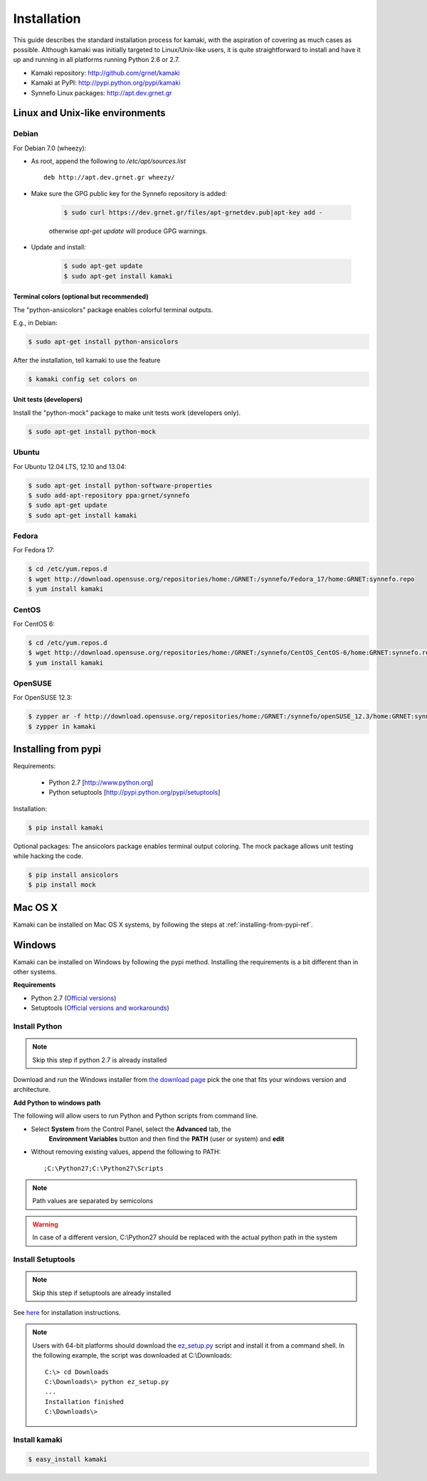 Installation
============

This guide describes the standard installation process for kamaki, with the
aspiration of covering as much cases as possible. Although kamaki was initially
targeted to Linux/Unix-like users, it is quite straightforward to install and
have it up and running in all platforms running Python 2.6 or 2.7.


* Kamaki repository: `http://github.com/grnet/kamaki <http://github.com/grnet/kamaki>`_

* Kamaki at PyPI: `http://pypi.python.org/pypi/kamaki <https://pypi.python.org/pypi/kamaki>`_

* Synnefo Linux packages: `http://apt.dev.grnet.gr <http://apt.dev.grnet.gr>`_

Linux and Unix-like environments
--------------------------------

Debian
^^^^^^

For Debian 7.0 (wheezy):

* As root, append the following to */etc/apt/sources.list* ::

    deb http://apt.dev.grnet.gr wheezy/

* Make sure the GPG public key for the Synnefo repository is added:

    .. code-block:: console

        $ sudo curl https://dev.grnet.gr/files/apt-grnetdev.pub|apt-key add -

    otherwise *apt-get update* will produce GPG warnings.

* Update and install:

    .. code-block:: console

        $ sudo apt-get update
        $ sudo apt-get install kamaki

Terminal colors (optional but recommended)
""""""""""""""""""""""""""""""""""""""""""

The "python-ansicolors" package enables colorful terminal outputs.

E.g., in Debian:

.. code-block:: console

    $ sudo apt-get install python-ansicolors

After the installation, tell kamaki to use the feature

.. code-block:: console

    $ kamaki config set colors on

Unit tests (developers)
"""""""""""""""""""""""

Install the "python-mock" package to make unit tests work (developers only).

.. code-block:: console

    $ sudo apt-get install python-mock

Ubuntu
^^^^^^

For Ubuntu 12.04 LTS, 12.10 and 13.04:

.. code-block:: console

    $ sudo apt-get install python-software-properties
    $ sudo add-apt-repository ppa:grnet/synnefo
    $ sudo apt-get update
    $ sudo apt-get install kamaki

Fedora
^^^^^^

For Fedora 17:

.. code-block:: console

    $ cd /etc/yum.repos.d
    $ wget http://download.opensuse.org/repositories/home:/GRNET:/synnefo/Fedora_17/home:GRNET:synnefo.repo
    $ yum install kamaki

CentOS
^^^^^^

For CentOS 6:

.. code-block:: console

    $ cd /etc/yum.repos.d
    $ wget http://download.opensuse.org/repositories/home:/GRNET:/synnefo/CentOS_CentOS-6/home:GRNET:synnefo.repo
    $ yum install kamaki

OpenSUSE
^^^^^^^^

For OpenSUSE 12.3:

.. code-block:: console

    $ zypper ar -f http://download.opensuse.org/repositories/home:/GRNET:/synnefo/openSUSE_12.3/home:GRNET:synnefo.repo
    $ zypper in kamaki


.. _installing-from-pypi-ref:

Installing from pypi
--------------------

Requirements:

 * Python 2.7 [http://www.python.org]
 * Python setuptools [http://pypi.python.org/pypi/setuptools]

Installation:

.. code-block:: console

    $ pip install kamaki

Optional packages:
The ansicolors package enables terminal output coloring. The mock package
allows unit testing while hacking the code.

.. code-block:: console

    $ pip install ansicolors
    $ pip install mock

Mac OS X
--------

Kamaki can be installed on Mac OS X systems, by following the steps
at :ref:`installing-from-pypi-ref`.

Windows
-------

Kamaki can be installed on Windows by following the pypi method. Installing the
requirements is a bit different than in other systems. 

**Requirements**

* Python 2.7 (`Official versions <http://www.python.org/download>`_)

* Setuptools (`Official versions and workarounds <http://pypi.python.org/pypi/setuptools>`_)

Install Python
^^^^^^^^^^^^^^

.. note:: Skip this step if python 2.7 is already installed

Download and run the Windows installer from
`the download page <http://www.python.org/download>`_
pick the one that fits your windows version and architecture.

**Add Python to windows path**

The following will allow users to run Python and Python scripts from command
line.

* Select **System** from the Control Panel, select the **Advanced** tab, the
    **Environment Variables** button and then find the **PATH** (user or
    system) and **edit**

* Without removing existing values, append the following to PATH::

    ;C:\Python27;C:\Python27\Scripts

.. note:: Path values are separated by semicolons

.. warning:: In case of a different version, C:\\Python27 should be replaced
    with the actual python path in the system

Install Setuptools
^^^^^^^^^^^^^^^^^^

.. note:: Skip this step if setuptools are already installed

See `here <http://pypi.python.org/pypi/setuptools>`_ for installation
instructions.

.. note:: Users with 64-bit platforms should download the
    `ez_setup.py <https://bootstrap.pypa.io/ez_setup.py>`_ script and install
    it from a command shell. In the following example, the script was
    downloaded at C:\\Downloads::

        C:\> cd Downloads
        C:\Downloads\> python ez_setup.py
        ...
        Installation finished
        C:\Downloads\>

Install kamaki
^^^^^^^^^^^^^^

.. code-block:: console

    $ easy_install kamaki
